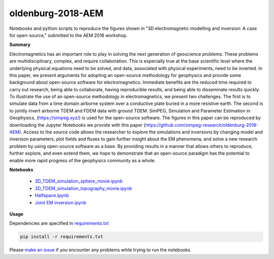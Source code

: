 oldenburg-2018-AEM
===================

.. image:: https://travis-ci.org/simpeg-research/oldenburg-2018-AEM.svg?branch=master
    :target: https://travis-ci.org/simpeg-research/oldenburg-2018-AEM

.. image:: https://mybinder.org/badge.svg
    :target: https://mybinder.org/v2/gh/simpeg-research/oldenburg-2018-AEM/master
    
.. image:: https://zenodo.org/badge/131676406.svg
   :target: https://zenodo.org/badge/latestdoi/131676406


Notebooks and python scripts to reproduce the figures shown in
"3D electromagnetic modelling and inversion: A case for open-source,"
submitted to the AEM 2018 workshop.

.. image:: currents.png
    :width: 70%

**Summary**

Electromagnetics has an important role to play in solving the next generation of geoscience problems. These problems are multidisciplinary, complex, and require collaboration. This is especially true at the base scientific level where the underlying physical equations need to be solved, and data, associated with physical experiments, need to be inverted. In this paper, we present arguments for adopting an open-source methodology for geophysics and provide some background about open-source software for electromagnetics. Immediate benefits are the reduced time required to carry out research, being able to collaborate, having reproducible results, and being able to disseminate results quickly. To illustrate the use of an open-source methodology in electromagnetics, we present two challenges. The first is to simulate data from a time domain airborne system over a conductive plate buried in a more resistive earth. The second is to jointly invert airborne TDEM and FDEM data with ground TDEM. SimPEG, Simulation and Parameter Estimation in Geophysics, (https://simpeg.xyz/) is used for the open-source software. The figures in this paper can be reproduced by downloading the Jupyter Notebooks we provide with this paper (https://github.com/simpeg-research/oldenburg-2018-AEM). Access to the source code allows the researcher to explore the simulations and inversions by changing model and inversion parameters, plot fields and fluxes to gain further insight about the EM phenomena, and solve a new research problem by using open-source software as a base. By providing results in a manner that allows others to reproduce, further explore, and even extend them, we hope to demonstrate that an open-source paradigm has the potential to enable more rapid progress of the geophysics community as a whole.


**Notebooks**

 - `3D_TDEM_simulation_sphere_movie.ipynb <notebooks/3D_TDEM_simulation_sphere_movie.ipynb>`_
 - `3D_TDEM_simulation_topography_movie.ipynb <notebooks/3D_TDEM_simulation_topography_movie.ipynb>`_
 - `Halfspace.ipynb <notebooks/Halfspace.ipynb>`_
 - `Joint EM inversion.ipynb <notebooks/Joint%20EM%20inversion.ipynb>`_

**Usage**

Dependencies are specified in `requirements.txt <https://github.com/simpeg-research/oldenburg-2018-AEM/blob/master/requirements.txt>`_

.. code::

    pip install -r requirements.txt

Please `make an issue <https://github.com/simpeg-research/oldenburg-2018-AEM/issues>`_ if you encounter any problems while trying to run the notebooks.
